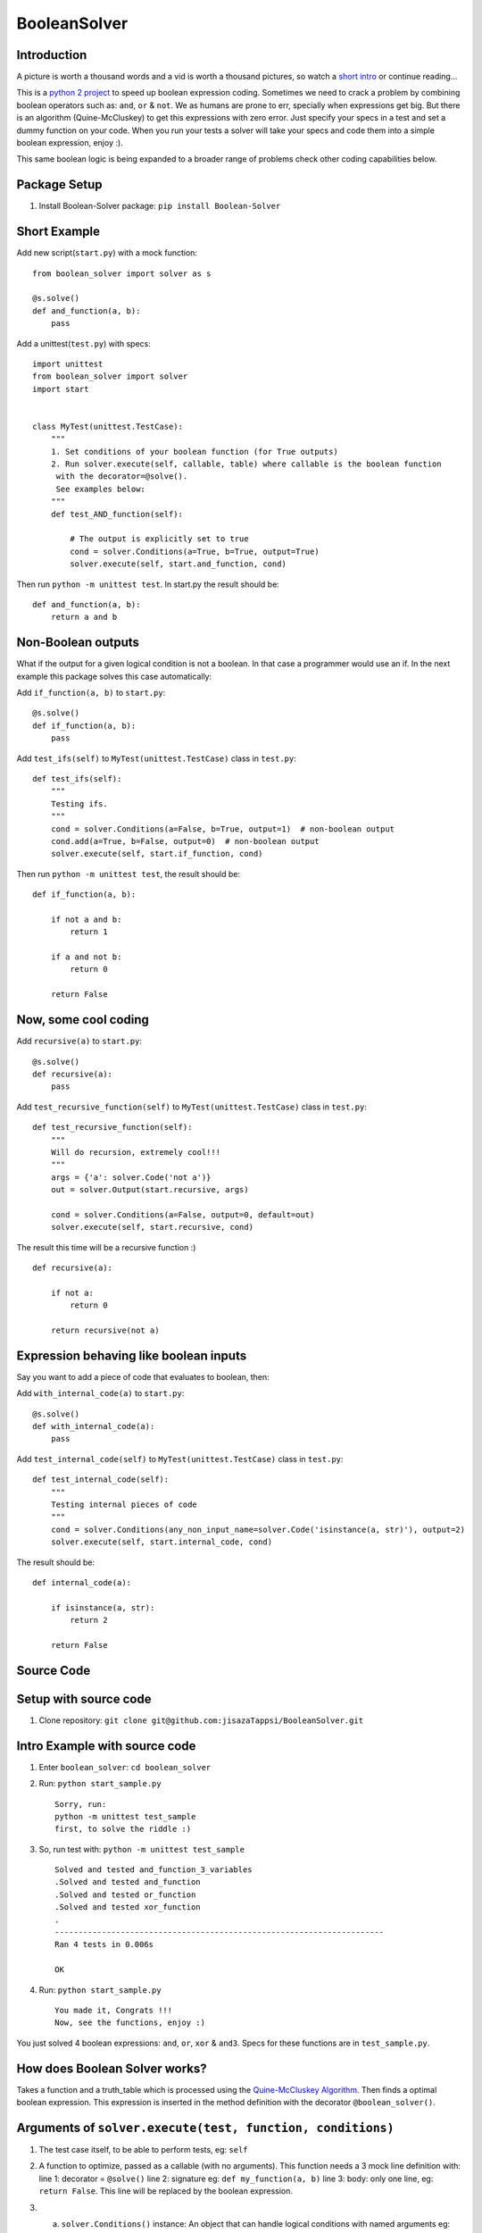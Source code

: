 BooleanSolver
=============

Introduction
------------

A picture is worth a thousand words and a vid is worth a thousand
pictures, so watch a `short intro <https://youtu.be/w8tuJ9kqjJc>`__ or
continue reading...

This is a `python 2
project <https://pypi.python.org/pypi/Boolean-Solver>`__ to speed up
boolean expression coding. Sometimes we need to crack a problem by
combining boolean operators such as: ``and``, ``or`` & ``not``. We as
humans are prone to err, specially when expressions get big. But there
is an algorithm (Quine-McCluskey) to get this expressions with zero
error. Just specify your specs in a test and set a dummy function on
your code. When you run your tests a solver will take your specs and
code them into a simple boolean expression, enjoy :).

This same boolean logic is being expanded to a broader range of problems
check other coding capabilities below.

Package Setup
-------------

1. Install Boolean-Solver package: ``pip install Boolean-Solver``

Short Example
-------------

Add new script(\ ``start.py``) with a mock function:

::

    from boolean_solver import solver as s

    @s.solve()
    def and_function(a, b):
        pass

Add a unittest(\ ``test.py``) with specs:

::

    import unittest
    from boolean_solver import solver
    import start


    class MyTest(unittest.TestCase):
        """
        1. Set conditions of your boolean function (for True outputs)
        2. Run solver.execute(self, callable, table) where callable is the boolean function
         with the decorator=@solve().
         See examples below:
        """
        def test_AND_function(self):

            # The output is explicitly set to true
            cond = solver.Conditions(a=True, b=True, output=True)
            solver.execute(self, start.and_function, cond)

Then run ``python -m unittest test``. In start.py the result should be:

::

    def and_function(a, b):
        return a and b

Non-Boolean outputs
-------------------

What if the output for a given logical condition is not a boolean. In
that case a programmer would use an if. In the next example this package
solves this case automatically:

Add ``if_function(a, b)`` to ``start.py``:

::

    @s.solve()
    def if_function(a, b):
        pass


Add ``test_ifs(self)`` to ``MyTest(unittest.TestCase)`` class in
``test.py``:

::

    def test_ifs(self):
        """
        Testing ifs.
        """
        cond = solver.Conditions(a=False, b=True, output=1)  # non-boolean output
        cond.add(a=True, b=False, output=0)  # non-boolean output
        solver.execute(self, start.if_function, cond)

Then run ``python -m unittest test``, the result should be:

::

    def if_function(a, b):

        if not a and b:
            return 1

        if a and not b:
            return 0

        return False

Now, some cool coding
---------------------

Add ``recursive(a)`` to ``start.py``:

::

    @s.solve()
    def recursive(a):
        pass

Add ``test_recursive_function(self)`` to ``MyTest(unittest.TestCase)``
class in ``test.py``:

::

    def test_recursive_function(self):
        """
        Will do recursion, extremely cool!!!
        """
        args = {'a': solver.Code('not a')}
        out = solver.Output(start.recursive, args)

        cond = solver.Conditions(a=False, output=0, default=out)
        solver.execute(self, start.recursive, cond)

The result this time will be a recursive function :)

::

    def recursive(a):

        if not a:
            return 0

        return recursive(not a)

Expression behaving like boolean inputs
---------------------------------------

Say you want to add a piece of code that evaluates to boolean, then:

Add ``with_internal_code(a)`` to ``start.py``:

::

    @s.solve()
    def with_internal_code(a):
        pass

Add ``test_internal_code(self)`` to ``MyTest(unittest.TestCase)`` class
in ``test.py``:

::

    def test_internal_code(self):
        """
        Testing internal pieces of code
        """
        cond = solver.Conditions(any_non_input_name=solver.Code('isinstance(a, str)'), output=2)
        solver.execute(self, start.internal_code, cond)

The result should be:

::

    def internal_code(a):

        if isinstance(a, str):
            return 2

        return False

Source Code
-----------

Setup with source code
----------------------

1. Clone repository:
   ``git clone git@github.com:jisazaTappsi/BooleanSolver.git``

Intro Example with source code
------------------------------

1. Enter ``boolean_solver``: ``cd boolean_solver``

2. Run: ``python start_sample.py``

   ::

       Sorry, run:
       python -m unittest test_sample
       first, to solve the riddle :)

3. So, run test with: ``python -m unittest test_sample``

   ::

       Solved and tested and_function_3_variables
       .Solved and tested and_function
       .Solved and tested or_function
       .Solved and tested xor_function
       .
       ----------------------------------------------------------------------
       Ran 4 tests in 0.006s

       OK

4. Run: ``python start_sample.py``

   ::

         You made it, Congrats !!!
         Now, see the functions, enjoy :)

You just solved 4 boolean expressions: ``and``, ``or``, ``xor`` &
``and3``. Specs for these functions are in ``test_sample.py``.

How does Boolean Solver works?
------------------------------

Takes a function and a truth\_table which is processed using the
`Quine-McCluskey
Algorithm <https://en.wikipedia.org/wiki/Quine%E2%80%93McCluskey_algorithm>`__.
Then finds a optimal boolean expression. This expression is inserted in
the method definition with the decorator ``@boolean_solver()``.

Arguments of ``solver.execute(test, function, conditions)``
-----------------------------------------------------------

1. The test case itself, to be able to perform tests, eg: ``self``

2. A function to optimize, passed as a callable (with no arguments).
   This function needs a 3 mock line definition with: line 1: decorator
   = ``@solve()`` line 2: signature eg: ``def my_function(a, b)`` line
   3: body: only one line, eg: ``return False``. This line will be
   replaced by the boolean expression.

3. 

   a. ``solver.Conditions()`` instance: An object that can handle
      logical conditions with named arguments eg:

      cond = solver.Conditions(a=True, b=False)

      cond.add(a=True, b=True)

   The reserved word ``output`` allows:

   ::

       cond.add(a=False, b=False, output=False)

   Meaning that when ``a=False, b=False`` I want the ``output`` to be
   ``False``

   b. Truth table: Alternatively a truth table can be specified (as a
      set containing tuples). Where each row is a tuple, the general
      form is:

      {tuple\_row(tuple\_inputs(a, b, ...), output), ...}

   or with a implicit ``True`` output:

   ::

       {tuple_inputs(a, b, ...), ...}

Arguments of ``solver.Conditions() and cond.add()``
---------------------------------------------------

These are specified as a dictionary containing certain keywords as well
as the function inputs.

Keywords are:

``output``: Determines the value to be returned when the given condition
is True.

``output_args``: Dictionary with the values for the arguments when
output is a function.

``default``: Value returned when non of the conditions are True.

Helper Classes
--------------

``solver.Output``: Class that helps define a function with arguments as
an output. Has fields:

-  ``function``: A callable object.
-  ``arguments`` Dictionary with the function inputs.

``solver.Code``: Class that helps output pieces of code. The code is
given as a String.

``solver.Solution``: Class that contains the solution of the problem it
includes:

-  ``conditions``: The information given by the user.
-  ``implementation``: Plain code.
-  ``ast``: Abstract syntax tree


